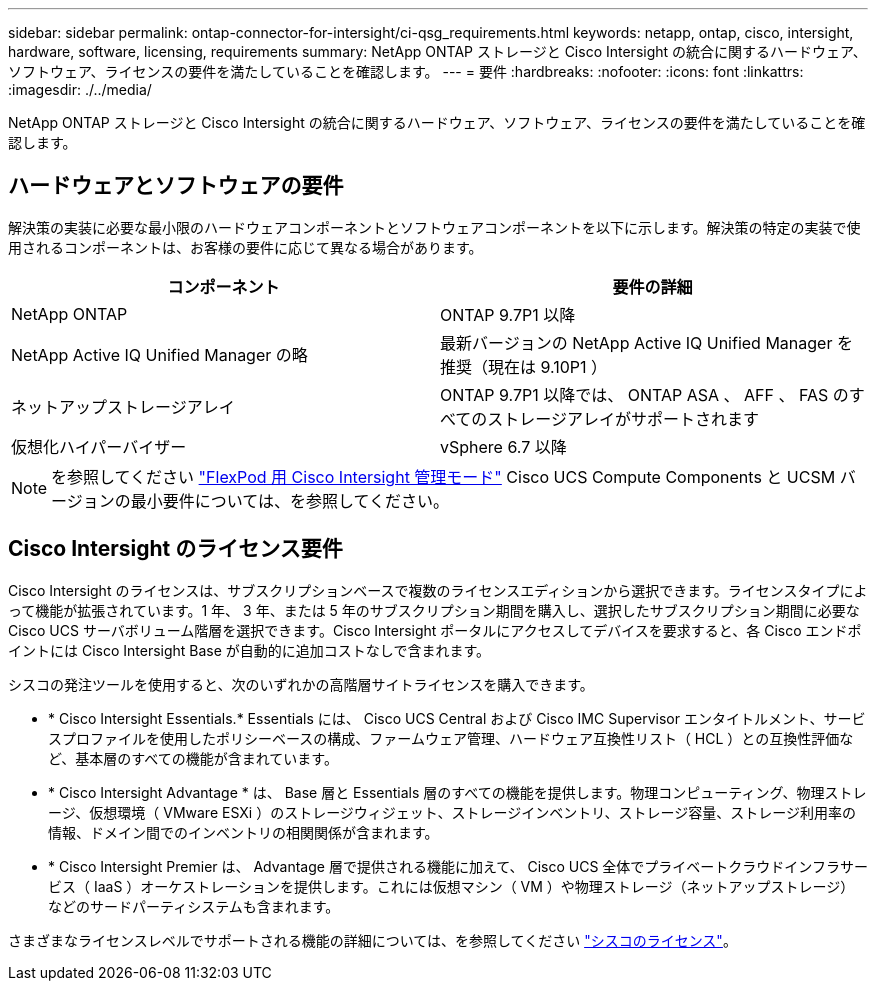 ---
sidebar: sidebar 
permalink: ontap-connector-for-intersight/ci-qsg_requirements.html 
keywords: netapp, ontap, cisco, intersight, hardware, software, licensing, requirements 
summary: NetApp ONTAP ストレージと Cisco Intersight の統合に関するハードウェア、ソフトウェア、ライセンスの要件を満たしていることを確認します。 
---
= 要件
:hardbreaks:
:nofooter: 
:icons: font
:linkattrs: 
:imagesdir: ./../media/


[role="lead"]
NetApp ONTAP ストレージと Cisco Intersight の統合に関するハードウェア、ソフトウェア、ライセンスの要件を満たしていることを確認します。



== ハードウェアとソフトウェアの要件

解決策の実装に必要な最小限のハードウェアコンポーネントとソフトウェアコンポーネントを以下に示します。解決策の特定の実装で使用されるコンポーネントは、お客様の要件に応じて異なる場合があります。

|===
| コンポーネント | 要件の詳細 


| NetApp ONTAP | ONTAP 9.7P1 以降 


| NetApp Active IQ Unified Manager の略 | 最新バージョンの NetApp Active IQ Unified Manager を推奨（現在は 9.10P1 ） 


| ネットアップストレージアレイ | ONTAP 9.7P1 以降では、 ONTAP ASA 、 AFF 、 FAS のすべてのストレージアレイがサポートされます 


| 仮想化ハイパーバイザー | vSphere 6.7 以降 
|===

NOTE: を参照してください https://www.cisco.com/c/en/us/solutions/collateral/data-center-virtualization/flexpod/cisco-imm-for-flexpod.html["FlexPod 用 Cisco Intersight 管理モード"^] Cisco UCS Compute Components と UCSM バージョンの最小要件については、を参照してください。



== Cisco Intersight のライセンス要件

Cisco Intersight のライセンスは、サブスクリプションベースで複数のライセンスエディションから選択できます。ライセンスタイプによって機能が拡張されています。1 年、 3 年、または 5 年のサブスクリプション期間を購入し、選択したサブスクリプション期間に必要な Cisco UCS サーバボリューム階層を選択できます。Cisco Intersight ポータルにアクセスしてデバイスを要求すると、各 Cisco エンドポイントには Cisco Intersight Base が自動的に追加コストなしで含まれます。

シスコの発注ツールを使用すると、次のいずれかの高階層サイトライセンスを購入できます。

* * Cisco Intersight Essentials.* Essentials には、 Cisco UCS Central および Cisco IMC Supervisor エンタイトルメント、サービスプロファイルを使用したポリシーベースの構成、ファームウェア管理、ハードウェア互換性リスト（ HCL ）との互換性評価など、基本層のすべての機能が含まれています。
* * Cisco Intersight Advantage * は、 Base 層と Essentials 層のすべての機能を提供します。物理コンピューティング、物理ストレージ、仮想環境（ VMware ESXi ）のストレージウィジェット、ストレージインベントリ、ストレージ容量、ストレージ利用率の情報、ドメイン間でのインベントリの相関関係が含まれます。
* * Cisco Intersight Premier は、 Advantage 層で提供される機能に加えて、 Cisco UCS 全体でプライベートクラウドインフラサービス（ IaaS ）オーケストレーションを提供します。これには仮想マシン（ VM ）や物理ストレージ（ネットアップストレージ）などのサードパーティシステムも含まれます。


さまざまなライセンスレベルでサポートされる機能の詳細については、を参照してください https://intersight.com/help/getting_started#intersight_licensing["シスコのライセンス"]。
